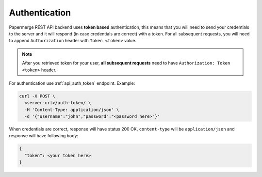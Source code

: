 Authentication
================


Papermerge REST API backend uses **token based** authentication, this means that you will need to send your
credentials to the server and it will respond (in case credentials are correct)
with a token. For all subsequent requests, you will need to append ``Authorization``
header with ``Token <token>`` value.

.. note::

  After you retrieved token for your user, **all subsequent requests** need to
  have ``Authorization: Token <token>`` header.


For authentication use :ref:`api_auth_token` endpoint.
Example:

.. code-block:: bash

  curl -X POST \
    <server-url>/auth-token/ \
    -H 'Content-Type: application/json' \
    -d '{"username":"john","password":"<password here>"}'

When credentials are correct, response will have status 200 OK,
``content-type`` will be ``application/json`` and response will have
following body:

.. code-block:: bash

  {
    "token": <your token here>
  }